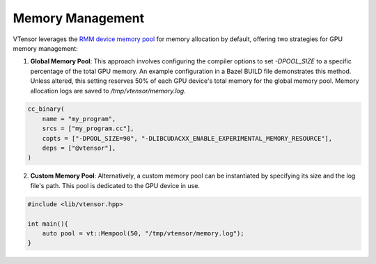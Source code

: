 Memory Management
==============

VTensor leverages the `RMM device memory pool <https://github.com/rapidsai/rmm>`_ for memory allocation by default, offering two strategies for GPU memory management:

1. **Global Memory Pool**: This approach involves configuring the compiler options to set `-DPOOL_SIZE` to a specific percentage of the total GPU memory. An example configuration in a Bazel BUILD file demonstrates this method. Unless altered, this setting reserves 50% of each GPU device's total memory for the global memory pool. Memory allocation logs are saved to `/tmp/vtensor/memory.log`.

.. code-block:: python

   cc_binary(
       name = "my_program",
       srcs = ["my_program.cc"],
       copts = ["-DPOOL_SIZE=90", "-DLIBCUDACXX_ENABLE_EXPERIMENTAL_MEMORY_RESOURCE"],
       deps = ["@vtensor"],
   )

2. **Custom Memory Pool**: Alternatively, a custom memory pool can be instantiated by specifying its size and the log file's path. This pool is dedicated to the GPU device in use.

.. code-block:: cpp

   #include <lib/vtensor.hpp>

   int main(){
       auto pool = vt::Mempool(50, "/tmp/vtensor/memory.log");
   }
